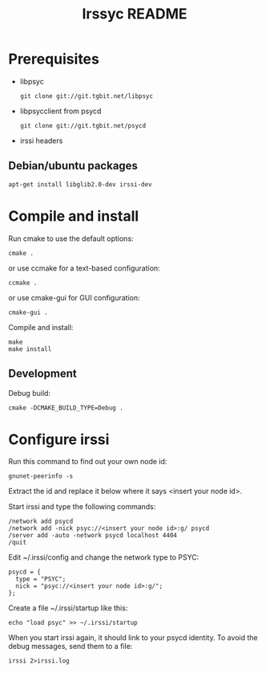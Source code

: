 #+TITLE: Irssyc README

* Prerequisites

- libpsyc
  : git clone git://git.tgbit.net/libpsyc
- libpsycclient from psycd
  : git clone git://git.tgbit.net/psycd
- irssi headers

** Debian/ubuntu packages

: apt-get install libglib2.0-dev irssi-dev

* Compile and install

Run cmake to use the default options:
: cmake .
or use ccmake for a text-based configuration:
: ccmake .
or use cmake-gui for GUI configuration:
: cmake-gui .

Compile and install:
: make
: make install

** Development

Debug build:
: cmake -DCMAKE_BUILD_TYPE=Debug .

* Configure irssi

Run this command to find out your own node id:
: gnunet-peerinfo -s
Extract the id and replace it below where it says <insert your node id>.

Start irssi and type the following commands:
: /network add psycd
: /network add -nick psyc://<insert your node id>:g/ psycd
: /server add -auto -network psycd localhost 4404
: /quit

Edit ~/.irssi/config and change the network type to PSYC:
: psycd = {
:   type = "PSYC";
:   nick = "psyc://<insert your node id>:g/";
: };

Create a file ~/.irssi/startup like this:
: echo "load psyc" >> ~/.irssi/startup

When you start irssi again, it should link to your psycd identity.
To avoid the debug messages, send them to a file:
: irssi 2>irssi.log

